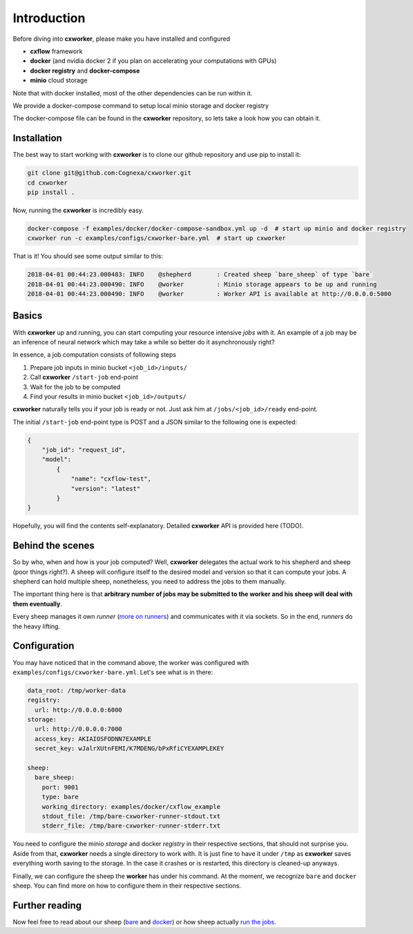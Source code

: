 Introduction
############

Before diving into **cxworker**, please make you have installed and configured

- **cxflow** framework
- **docker** (and nvidia docker 2 if you plan on accelerating your computations with GPUs)
- **docker registry** and **docker-compose**
- **minio** cloud storage

Note that with docker installed, most of the other dependencies can be run within it.

We provide a docker-compose command to setup local minio storage and docker registry

The docker-compose file can be found in the **cxworker** repository, so lets take a look how you can obtain it.

Installation
************
The best way to start working with **cxworker** is to clone our github repository and use pip to install it:

.. code-block:: shell

    git clone git@github.com:Cognexa/cxworker.git
    cd cxworker
    pip install .

Now, running the **cxworker** is incredibly easy.


.. code-block:: shell

    docker-compose -f examples/docker/docker-compose-sandbox.yml up -d  # start up minio and docker registry
    cxworker run -c examples/configs/cxworker-bare.yml  # start up cxworker

That is it! You should see some output similar to this:


.. code-block:: log

    2018-04-01 00:44:23.000483: INFO    @shepherd       : Created sheep `bare_sheep` of type `bare`
    2018-04-01 00:44:23.000490: INFO    @worker         : Minio storage appears to be up and running
    2018-04-01 00:44:23.000490: INFO    @worker         : Worker API is available at http://0.0.0.0:5000

Basics
******

With **cxworker** up and running, you can start computing your resource intensive *jobs* with it.
An example of a job may be an inference of neural network which may take a while so better do it asynchronously right?

In essence, a job computation consists of following steps

1. Prepare job inputs in minio bucket ``<job_id>/inputs/``
2. Call **cxworker** ``/start-job`` end-point
3. Wait for the job to be computed
4. Find your results in minio bucket ``<job_id>/outputs/``

**cxworker** naturally tells you if your job is ready or not. Just ask him at ``/jobs/<job_id>/ready`` end-point.

The initial ``/start-job`` end-point type is POST and a JSON similar to the following one is expected:

.. code-block:: json

    {
        "job_id": "request_id",
        "model":
            {
                "name": "cxflow-test",
                "version": "latest"
            }
    }

Hopefully, you will find the contents self-explanatory.
Detailed **cxworker** API is provided here (TODO).

Behind the scenes
*****************

So by who, when and how is your job computed? Well, **cxworker** delegates the actual work to his shepherd and sheep
(poor things right?).
A sheep will configure itself to the desired model and version so that it can compute your jobs.
A shepherd can hold multiple sheep, nonetheless, you need to address the jobs to them manually.

The important thing here is that **arbitrary number of jobs may be submitted to the worker and his sheep will deal with
them eventually**.

Every sheep manages it own *runner* (`more on runners <runners.html>`_) and communicates with it via sockets. So in the
end, *runners* do the heavy lifting.

Configuration
*************

You may have noticed that in the command above, the worker was configured with ``examples/configs/cxworker-bare.yml``.
Let's see what is in there:

.. code-block:: yaml

    data_root: /tmp/worker-data
    registry:
      url: http://0.0.0.0:6000
    storage:
      url: http://0.0.0.0:7000
      access_key: AKIAIOSFODNN7EXAMPLE
      secret_key: wJalrXUtnFEMI/K7MDENG/bPxRfiCYEXAMPLEKEY

    sheep:
      bare_sheep:
        port: 9001
        type: bare
        working_directory: examples/docker/cxflow_example
        stdout_file: /tmp/bare-cxworker-runner-stdout.txt
        stderr_file: /tmp/bare-cxworker-runner-stderr.txt

You need to configure the minio `storage` and docker `registry` in their respective sections,
that should not surprise you.
Aside from that, **cxworker** needs a single directory to work with.
It is just fine to have it under ``/tmp`` as **cxworker** saves everything worth saving to the storage.
In the case it crashes or is restarted, this directory is cleaned-up anyways.

Finally, we can configure the sheep the **worker** has under his command.
At the moment, we recognize ``bare`` and ``docker`` sheep.
You can find more on how to configure them in their respective sections.

Further reading
***************

Now feel free to read about our sheep (`bare <bare_sheep.html>`_ and `docker <bare_sheep.html>`_) or how sheep actually
`run the jobs <runners.html>`_.
